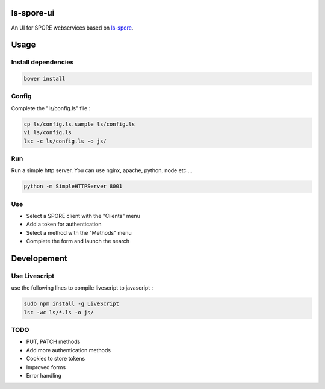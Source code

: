ls-spore-ui
===========

An UI for SPORE webservices based on `ls-spore`_.

.. _ls-spore: https://github.com/unistra/ls-spore


Usage
=====

Install dependencies
--------------------

.. code-block:: bash

    bower install

Config
------

Complete the "ls/config.ls" file :

.. code-block:: bash

    cp ls/config.ls.sample ls/config.ls
    vi ls/config.ls
    lsc -c ls/config.ls -o js/

Run
---

Run a simple http server. You can use nginx, apache, python, node etc ...

.. code-block:: bash

    python -m SimpleHTTPServer 8001


Use
---

* Select a SPORE client with the "Clients" menu
* Add a token for authentication
* Select a method with the "Methods" menu
* Complete the form and launch the search


Developement
============

Use Livescript
--------------
use the following lines to compile livescript to javascript :

.. code-block:: bash

    sudo npm install -g LiveScript
    lsc -wc ls/*.ls -o js/


TODO
----

* PUT, PATCH methods
* Add more authentication methods
* Cookies to store tokens
* Improved forms
* Error handling



